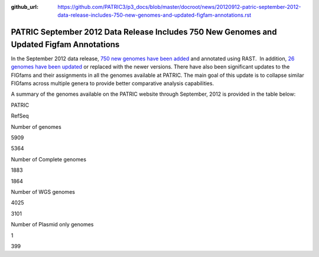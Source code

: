 :github_url: https://github.com/PATRIC3/p3_docs/blob/master/docroot/news/20120912-patric-september-2012-data-release-includes-750-new-genomes-and-updated-figfam-annotations.rst

==========================================================================================
PATRIC September 2012 Data Release Includes 750 New Genomes and Updated Figfam Annotations
==========================================================================================

.. feed-entry::
   :date: 2012-09-12

In the September 2012 data release, `750 new genomes have been
added <http://brcdownloads.patricbrc.org/patric2/genomes.Sept2012/RELEASE_NOTES/genomes_added>`__
and annotated using RAST.  In addition, `26 genomes have been
updated <http://brcdownloads.patricbrc.org/patric2/genomes.Sept2012/RELEASE_NOTES/genomes_updated>`__
or replaced with the newer versions. There have also been significant
updates to the FIGfams and their assignments in all the genomes
available at PATRIC. The main goal of this update is to collapse similar
FIGfams across multiple genera to provide better comparative analysis
capabilities.

A summary of the genomes available on the PATRIC website through
September, 2012 is provided in the table below:

.. raw:: html

   <div align="center">

.. raw:: html

   <table class="basic stripe" width="74%" border="1" cellspacing="0" cellpadding="0">

.. raw:: html

   <tr>

.. raw:: html

   <th width="40%">

.. raw:: html

   </th>

.. raw:: html

   <th width="30%" scope="col" class="right-align-text">

PATRIC

.. raw:: html

   </th>

.. raw:: html

   <th width="30%" scope="col" class="right-align-text">

RefSeq

.. raw:: html

   </th>

.. raw:: html

   </tr>

.. raw:: html

   <tr>

.. raw:: html

   <th scope="row">

Number of genomes

.. raw:: html

   </th>

.. raw:: html

   <td class="right-align-text">

5909

.. raw:: html

   </td>

.. raw:: html

   <td class="right-align-text">

5364

.. raw:: html

   </td>

.. raw:: html

   </tr>

.. raw:: html

   <tr>

.. raw:: html

   <th scope="row">

Number of Complete genomes

.. raw:: html

   </th>

.. raw:: html

   <td class="right-align-text">

1883

.. raw:: html

   </td>

.. raw:: html

   <td class="right-align-text">

1864

.. raw:: html

   </td>

.. raw:: html

   </tr>

.. raw:: html

   <tr>

.. raw:: html

   <th scope="row">

Number of WGS genomes

.. raw:: html

   </th>

.. raw:: html

   <td class="right-align-text">

4025

.. raw:: html

   </td>

.. raw:: html

   <td class="right-align-text">

3101

.. raw:: html

   </td>

.. raw:: html

   </tr>

.. raw:: html

   <tr>

.. raw:: html

   <th scope="row">

Number of Plasmid only genomes

.. raw:: html

   </th>

.. raw:: html

   <td class="right-align-text">

1

.. raw:: html

   </td>

.. raw:: html

   <td class="right-align-text">

399

.. raw:: html

   </td>

.. raw:: html

   </tr>

.. raw:: html

   </table>

.. raw:: html

   </div>
